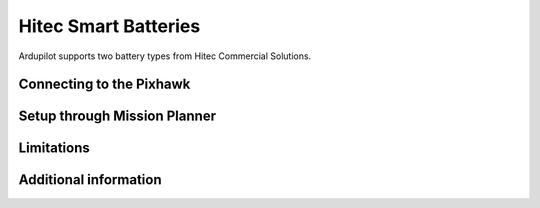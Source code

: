 .. _common-smart-battery-hitec:

=====================
Hitec Smart Batteries
=====================

Ardupilot supports two battery types from Hitec Commercial Solutions.

Connecting to the Pixhawk
=========================

Setup through Mission Planner
=============================

Limitations
===========

Additional information
======================
